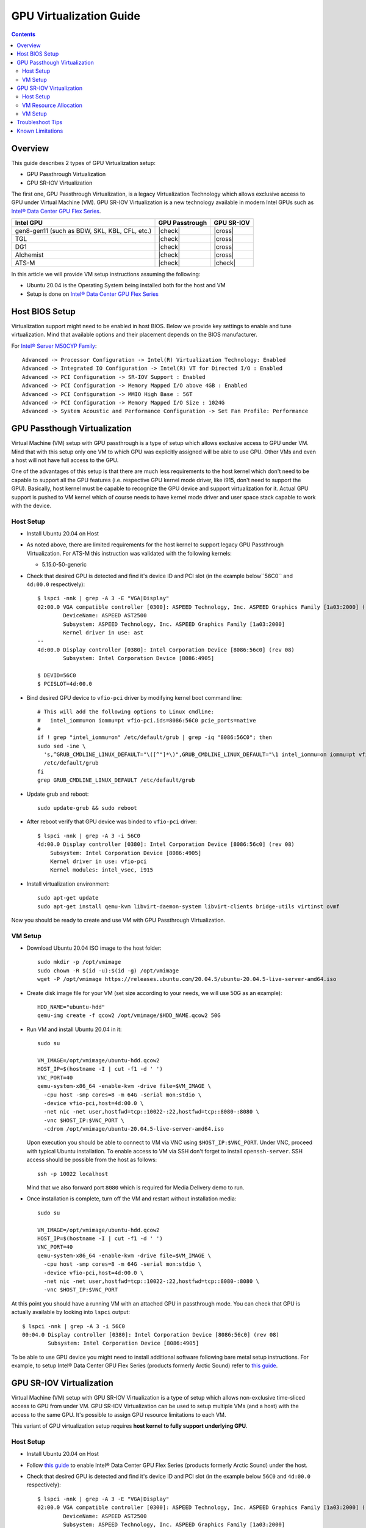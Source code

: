 GPU Virtualization Guide
========================

.. contents::

Overview
--------

This guide describes 2 types of GPU Virtualization setup:

* GPU Passthrough Virtualization

* GPU SR-IOV Virtualization

The first one, GPU Passthrough Virtualization, is a legacy Virtualization
Technology which allows exclusive access to GPU under Virtual Machine (VM).
GPU SR-IOV Virtualization is a new technology available in modern
Intel GPUs such as `Intel® Data Center GPU Flex Series
<https://ark.intel.com/content/www/us/en/ark/products/series/230021/intel-data-center-gpu-flex-series.html>`_.

+-----------------------------------------------+----------------+------------+
| Intel GPU                                     | GPU Passtrough | GPU SR-IOV |
+===============================================+================+============+
| gen8-gen11 (such as BDW, SKL, KBL, CFL, etc.) | |check|        | |cross|    |
+-----------------------------------------------+----------------+------------+
| TGL                                           | |check|        | |cross|    |
+-----------------------------------------------+----------------+------------+
| DG1                                           | |check|        | |cross|    |
+-----------------------------------------------+----------------+------------+
| Alchemist                                     | |check|        | |cross|    |
+-----------------------------------------------+----------------+------------+
| ATS-M                                         | |check|        | |check|    |
+-----------------------------------------------+----------------+------------+

.. |check| raw:: html

   &#x2713;

.. |cross| raw:: html

   &#x2717;

In this article we will provide VM setup instructions assuming the following:

* Ubuntu 20.04 is the Operating System being installed both for the host and VM
* Setup is done on `Intel® Data Center GPU Flex Series
  <https://ark.intel.com/content/www/us/en/ark/products/series/230021/intel-data-center-gpu-flex-series.html>`_


Host BIOS Setup
---------------

Virtualization support might need to be enabled in host BIOS. Below we provide
key settings to enable and tune virtualization. Mind that available options and
their placement depends on the BIOS manufacturer.

For `Intel® Server M50CYP Family <https://ark.intel.com/content/www/us/en/ark/products/series/200321/intel-server-m50cyp-family.html>`_::

    Advanced -> Processor Configuration -> Intel(R) Virtualization Technology: Enabled
    Advanced -> Integrated IO Configuration -> Intel(R) VT for Directed I/O : Enabled
    Advanced -> PCI Configuration -> SR-IOV Support : Enabled
    Advanced -> PCI Configuration -> Memory Mapped I/O above 4GB : Enabled
    Advanced -> PCI Configuration -> MMIO High Base : 56T
    Advanced -> PCI Configuration -> Memory Mapped I/O Size : 1024G
    Advanced -> System Acoustic and Performance Configuration -> Set Fan Profile: Performance

GPU Passthough Virtualization
-----------------------------

Virtual Machine (VM) setup with GPU passthrough is a type of setup which
allows exclusive access to GPU under VM. Mind that with this setup
only one VM to which GPU was explicitly assigned will be able to use GPU.
Other VMs and even a host will not have full access to the GPU.

One of the advantages of this setup is that there are much less requirements
to the host kernel which don't need to be capable to support all the GPU
features (i.e. respective GPU kernel mode driver, like i915, don't need to
support the GPU). Basically, host kernel must be capable to recognize the
GPU device and support virtualization for it. Actual GPU support is pushed
to VM kernel which of course needs to have kernel mode driver and user space
stack capable to work with the device.

Host Setup
~~~~~~~~~~

* Install Ubuntu 20.04 on Host

* As noted above, there are limited requirements for the host kernel to support
  legacy GPU Passthrough Virtualization. For ATS-M this instruction was validated
  with the following kernels:

  * 5.15.0-50-generic

* Check that desired GPU is detected and find it's device ID and PCI slot (in
  the example below``56C0`` and ``4d:00.0`` respectively)::

    $ lspci -nnk | grep -A 3 -E "VGA|Display"
    02:00.0 VGA compatible controller [0300]: ASPEED Technology, Inc. ASPEED Graphics Family [1a03:2000] (rev 41)
            DeviceName: ASPEED AST2500
            Subsystem: ASPEED Technology, Inc. ASPEED Graphics Family [1a03:2000]
            Kernel driver in use: ast
    --
    4d:00.0 Display controller [0380]: Intel Corporation Device [8086:56c0] (rev 08)
            Subsystem: Intel Corporation Device [8086:4905]

    $ DEVID=56C0
    $ PCISLOT=4d:00.0

* Bind desired GPU device to ``vfio-pci`` driver by modifying kernel boot command line::

    # This will add the following options to Linux cmdline:
    #   intel_iommu=on iommu=pt vfio-pci.ids=8086:56C0 pcie_ports=native
    #
    if ! grep "intel_iommu=on" /etc/default/grub | grep -iq "8086:56C0"; then
    sudo sed -ine \
      's,^GRUB_CMDLINE_LINUX_DEFAULT="\([^"]*\)",GRUB_CMDLINE_LINUX_DEFAULT="\1 intel_iommu=on iommu=pt vfio-pci.ids=8086:56C0 pcie_ports=native",g' \
      /etc/default/grub
    fi
    grep GRUB_CMDLINE_LINUX_DEFAULT /etc/default/grub

* Update grub and reboot::

    sudo update-grub && sudo reboot

* After reboot verify that GPU device was binded to ``vfio-pci`` driver::

    $ lspci -nnk | grep -A 3 -i 56C0
    4d:00.0 Display controller [0380]: Intel Corporation Device [8086:56c0] (rev 08)
        Subsystem: Intel Corporation Device [8086:4905]
        Kernel driver in use: vfio-pci
        Kernel modules: intel_vsec, i915

* Install virtualization environment::

    sudo apt-get update
    sudo apt-get install qemu-kvm libvirt-daemon-system libvirt-clients bridge-utils virtinst ovmf

Now you should be ready to create and use VM with GPU Passthrough Virtualization.

VM Setup
~~~~~~~~

* Download Ubuntu 20.04 ISO image to the host folder::

    sudo mkdir -p /opt/vmimage
    sudo chown -R $(id -u):$(id -g) /opt/vmimage
    wget -P /opt/vmimage https://releases.ubuntu.com/20.04.5/ubuntu-20.04.5-live-server-amd64.iso

* Create disk image file for your VM (set size according to your needs,
  we will use 50G as an example)::

    HDD_NAME="ubuntu-hdd"
    qemu-img create -f qcow2 /opt/vmimage/$HDD_NAME.qcow2 50G

* Run VM and install Ubuntu 20.04 in it::

    sudo su

    VM_IMAGE=/opt/vmimage/ubuntu-hdd.qcow2
    HOST_IP=$(hostname -I | cut -f1 -d ' ')
    VNC_PORT=40
    qemu-system-x86_64 -enable-kvm -drive file=$VM_IMAGE \
      -cpu host -smp cores=8 -m 64G -serial mon:stdio \
      -device vfio-pci,host=4d:00.0 \
      -net nic -net user,hostfwd=tcp::10022-:22,hostfwd=tcp::8080-:8080 \
      -vnc $HOST_IP:$VNC_PORT \
      -cdrom /opt/vmimage/ubuntu-20.04.5-live-server-amd64.iso 

  Upon execution you should be able to connect to VM via VNC using ``$HOST_IP:$VNC_PORT``.
  Under VNC, proceed with typical Ubuntu installation. To enable access to VM
  via SSH don't forget to install ``openssh-server``. SSH access should be possible
  from the host as follows::

    ssh -p 10022 localhost

  Mind that we also forward port ``8080`` which is required for Media Delivery demo to run.

* Once installation is complete, turn off the VM and restart without installation media::

    sudo su

    VM_IMAGE=/opt/vmimage/ubuntu-hdd.qcow2
    HOST_IP=$(hostname -I | cut -f1 -d ' ')
    VNC_PORT=40
    qemu-system-x86_64 -enable-kvm -drive file=$VM_IMAGE \
      -cpu host -smp cores=8 -m 64G -serial mon:stdio \
      -device vfio-pci,host=4d:00.0 \
      -net nic -net user,hostfwd=tcp::10022-:22,hostfwd=tcp::8080-:8080 \
      -vnc $HOST_IP:$VNC_PORT

At this point you should have a running VM with an attached GPU in passthrough mode.
You can check that GPU is actually available by looking into ``lspci`` output::

    $ lspci -nnk | grep -A 3 -i 56C0
    00:04.0 Display controller [0380]: Intel Corporation Device [8086:56c0] (rev 08)
            Subsystem: Intel Corporation Device [8086:4905]

To be able to use GPU device you might need to install additional software following
bare metal setup instructions. For example, to setup Intel® Data Center GPU Flex Series
(products formerly Arctic Sound) refer to `this guide <intel-gpu-dkms.rst>`_.

GPU SR-IOV Virtualization
-------------------------

Virtual Machine (VM) setup with GPU SR-IOV Virtualization is a type of setup which
allows non-exclusive time-sliced access to GPU from under VM. GPU SR-IOV Virtualization
can be used to setup multiple VMs (and a host) with the access to the same GPU. It's
possible to assign GPU resource limitations to each VM.

This variant of GPU virtualization setup requires **host kernel to fully
support underlying GPU**.

Host Setup
~~~~~~~~~~

* Install Ubuntu 20.04 on Host

* Follow `this guide <intel-gpu-dkms.rst>`_ to enable Intel® Data Center
  GPU Flex Series (products formerly Arctic Sound) under the host.

* Check that desired GPU is detected and find it's device ID and PCI slot (in
  the example below ``56C0`` and ``4d:00.0`` respectively)::

    $ lspci -nnk | grep -A 3 -E "VGA|Display"
    02:00.0 VGA compatible controller [0300]: ASPEED Technology, Inc. ASPEED Graphics Family [1a03:2000] (rev 41)
            DeviceName: ASPEED AST2500
            Subsystem: ASPEED Technology, Inc. ASPEED Graphics Family [1a03:2000]
            Kernel driver in use: ast
    --
    4d:00.0 Display controller [0380]: Intel Corporation Device [8086:56c0] (rev 08)
            Subsystem: Intel Corporation Device [8086:4905]
            Kernel driver in use: i915
            Kernel modules: i915, intel_vsec

    $ DEVID=56C0
    $ PCISLOT=4d:00.0

* Enable SR-IOV support by specifying number of virtual GPU cards (VFs) you want to get (mind
  ``i915.mfx_vfs`` option)::

    # This will add the following options to Linux cmdline:
    #   intel_iommu=on iommu=pt i915.max_vfs=31
    #
    if ! grep "intel_iommu=on" /etc/default/grub | grep -iq "8086:56C0"; then
    sudo sed -ine \
      's,^GRUB_CMDLINE_LINUX_DEFAULT="\([^"]*\)",GRUB_CMDLINE_LINUX_DEFAULT="\1 intel_iommu=on iommu=pt i915.max_vfs=31",g' \
      /etc/default/grub
    fi
    grep GRUB_CMDLINE_LINUX_DEFAULT /etc/default/grub

  Note: older versions of i915 kernel driver did require ``i915.enable_guc=7`` option to enable
  SRIOV support. Some versions might support both and report ``enable_guc`` as deprecated. See

* Update grub and reboot::

    sudo update-grub && sudo reboot

* Verify that i915 driver was loaded with SR-IOV support::

    $ dmesg | grep i915 | grep PF
    [   21.116941] i915 0000:4d:00.0: Running in SR-IOV PF mode
    [   21.509331] i915 0000:4d:00.0: 31 VFs could be associated with this PF

  From this output you can also check how many VMs can be configured (31 in total).

Now you should be ready to create and use VM with GPU SR-IOV Virtualization.

VM Resource Allocation
~~~~~~~~~~~~~~~~~~~~~~

The essential part of SR-IOV setup is resource allocation for each VM. We will
described the trivial case of creating 1 VM maximizing out it's resources. Mind
that such resource allocation will make GPU basically unusable from the host.

* Check card number assigned to GPU device::

    $ ls -l /dev/dri/by-path/ | grep -o pci-0000:4d:00.0-.*
    pci-0000:4d:00.0-card -> ../card1
    pci-0000:4d:00.0-render -> ../renderD128

* Allocate doorbells, contexts, ggtt and local memory for VM::

    sudo su

    CARD=/sys/class/drm/card1

    echo 0 > $CARD/device/sriov_drivers_autoprobe
    cat $CARD/iov/pf/gt/available/doorbells_max_quota > $CARD/iov/vf1/gt/doorbells_quota
    cat $CARD/iov/pf/gt/available/contexts_max_quota > $CARD/iov/vf1/gt/contexts_quota
    cat $CARD/iov/pf/gt/available/ggtt_max_quota > $CARD/iov/vf1/gt/ggtt_quota
    cat $CARD/iov/pf/gt/available/lmem_max_quota > $CARD/iov/vf1/gt/lmem_quota
    echo 0 > $CARD/iov/vf1/gt/exec_quantum_ms
    echo 0 > $CARD/iov/vf1/gt/preempt_timeout_us
    echo 1 > $CARD/iov/pf/device/sriov_numvfs

* Create VFIO-PCI, run below commands (change underlined values as
  appropriate for the location of the GPU card in the system)::

    sudo su

    CARD=/sys/class/drm/card1
    DEVICE=$(basename $(readlink -f $CARD/device/virtfn0))

    modprobe vfio-pci
    echo vfio-pci > /sys/bus/pci/devices/$DEVICE/driver_override
    echo $DEVICE > /sys/bus/pci/drivers_probe

* Verify that "new" SR-IOV GPU device has appeared (``4d:00.1``) and was binded with ``vfio-pci`` driver::

    $ lspci -nnk | grep -A 3 -i 56C0
    4d:00.0 Display controller [0380]: Intel Corporation Device [8086:56c0] (rev 08)
            Subsystem: Intel Corporation Device [8086:4905]
            Kernel driver in use: i915
            Kernel modules: i915, intel_vsec
    4d:00.1 Display controller [0380]: Intel Corporation Device [8086:56c0] (rev 08)
            Subsystem: Intel Corporation Device [8086:4905]
            Kernel driver in use: vfio-pci
            Kernel modules: i915, intel_vsec

VM Setup
~~~~~~~~

* Download Ubuntu 20.04 ISO image to the host folder::

    sudo mkdir -p /opt/vmimage
    sudo chown -R $(id -u):$(id -g) /opt/vmimage
    wget -P /opt/vmimage https://releases.ubuntu.com/20.04.5/ubuntu-20.04.5-live-server-amd64.iso

* Create disk image file for your VM (set size according to your needs,
  we will use 50G as an example)::

    HDD_NAME="ubuntu-hdd"
    qemu-img create -f qcow2 /opt/vmimage/$HDD_NAME.qcow2 50G

* Run VM and install Ubuntu 20.04 in it (mind SR-IOV device ``4d:00.1`` we've setup in
  previous paragraph)::

    sudo su

    VM_IMAGE=/opt/vmimage/ubuntu-hdd.qcow2
    HOST_IP=$(hostname -I | cut -f1 -d ' ')
    VNC_PORT=40
    qemu-system-x86_64 -enable-kvm -drive file=$VM_IMAGE \
      -cpu host -smp cores=8 -m 64G -serial mon:stdio \
      -device vfio-pci,host=4d:00.1 \
      -net nic -net user,hostfwd=tcp::10022-:22,hostfwd=tcp::8080-:8080 \
      -vnc $HOST_IP:$VNC_PORT \
      -cdrom /opt/vmimage/ubuntu-20.04.5-live-server-amd64.iso

  Upon execution you should be able to connect to VM via VNC using ``$HOST_IP:$VNC_PORT``.
  Under VNC, proceed with typical Ubuntu installation. To enable access to VM
  via SSH don't forget to install ``openssh-server``. SSH access should be possible
  from the host as follows::

    ssh -p 10022 localhost

  Mind that we also forward port ``8080`` which is required for Media Delivery demo to run.

* Once installation is complete, turn off the VM and restart without installation media::

    sudo su

    VM_IMAGE=/opt/vmimage/ubuntu-hdd.qcow2
    HOST_IP=$(hostname -I | cut -f1 -d ' ')
    VNC_PORT=40
    qemu-system-x86_64 -enable-kvm -drive file=$VM_IMAGE \
      -cpu host -smp cores=8 -m 64G -serial mon:stdio \
      -device vfio-pci,host=4d:00.1 \
      -net nic -net user,hostfwd=tcp::10022-:22,hostfwd=tcp::8080-:8080 \
      -vnc $HOST_IP:$VNC_PORT

At this point you should have a running VM with an attached GPU in SR-IOV mode.
You can check that GPU is actually available by looking into ``lspci`` output::

    $ lspci -nnk | grep -A 3 -i 56C0
    00:03.0 Display controller [0380]: Intel Corporation Device [8086:56c0] (rev 08)
            Subsystem: Intel Corporation Device [8086:4905]

To be able to use GPU device you might need to install additional software following
bare metal setup instructions. For example, to setup Intel® Data Center GPU Flex Series
(products formerly Arctic Sound) refer to `this guide <intel-gpu-dkms.rst>`_.

Troubleshoot Tips
-----------------

* You can valide whether you properly enabled virtualization (in BIOS and in your
  Operating System) by running ``virt-host-validate``. You should see below output::

    $ sudo virt-host-validate | grep QEMU
      QEMU: Checking for hardware virtualization                                 : PASS
      QEMU: Checking if device /dev/kvm exists                                   : PASS
      QEMU: Checking if device /dev/kvm is accessible                            : PASS
      QEMU: Checking if device /dev/vhost-net exists                             : PASS
      QEMU: Checking if device /dev/net/tun exists                               : PASS
      QEMU: Checking for cgroup 'cpu' controller support                         : PASS
      QEMU: Checking for cgroup 'cpuacct' controller support                     : PASS
      QEMU: Checking for cgroup 'cpuset' controller support                      : PASS
      QEMU: Checking for cgroup 'memory' controller support                      : PASS
      QEMU: Checking for cgroup 'devices' controller support                     : PASS
      QEMU: Checking for cgroup 'blkio' controller support                       : PASS
      QEMU: Checking for device assignment IOMMU support                         : PASS
      QEMU: Checking if IOMMU is enabled by kernel                               : PASS
      QEMU: Checking for secure guest support                                    : WARN (Unknown if this platform has Secure Guest support)

* If you would like to monitor VM bootup process or you can't connect to VM with
  VNC or SSH, serial console might be very useful. To enable it:

  * Make sure  to start VM with ``-serial mon:stdio`` option (we have it in
    ``qemu-system-x86_64`` cmdlines above)

  * Enable serial console inside the VM modifying Linux kernel cmdline::

      # This will add the following options to Linux cmdline:
      #   console=ttyS0,115200n8
      #
      if ! grep "intel_iommu=on" /etc/default/grub | grep -iq "8086:56C0"; then
      sudo sed -ine \
          's,^GRUB_CMDLINE_LINUX_DEFAULT="\([^"]*\)",GRUB_CMDLINE_LINUX_DEFAULT="\1 console=ttyS0\,115200n8",g' \
          /etc/default/grub
      fi
      grep GRUB_CMDLINE_LINUX_DEFAULT /etc/default/grub

  * Update grub and reboot the VM. You should see bootup process followed by
  serial console terminal prompt::

      sudo update-grub && sudo reboot

* You might consider to run VM in a headless mode without VNC::

    qemu-system-x86_64 -enable-kvm -drive file=$VM_IMAGE \
      -cpu host -smp cores=8 -m 64G -serial mon:stdio \
      -vga none -nographic \
      -net nic -net user,hostfwd=tcp::10022-:22,hostfwd=tcp::8080-:8080 \
      -device vfio-pci,host=4d:00.0

  In this case you can find that network is not available. This is happening
  because network interface changes it's name from ``ens3`` (with ``-vnc``)
  to ``ens2`` (with headless). To diagnose this, verify which inerface is
  available::

    $ ip a
    1: lo: <LOOPBACK,UP,LOWER_UP> mtu 65536 qdisc noqueue state UNKNOWN group default qlen 1000
        link/loopback 00:00:00:00:00:00 brd 00:00:00:00:00:00
        inet 127.0.0.1/8 scope host lo
           valid_lft forever preferred_lft forever
        inet6 ::1/128 scope host
           valid_lft forever preferred_lft forever
    2: ens3: <BROADCAST,MULTICAST> mtu 1500 qdisc noop state DOWN group default qlen 1000
        link/ether 52:54:00:12:34:56 brd ff:ff:ff:ff:ff:ff
        altname enp0s3
    3: docker0: <NO-CARRIER,BROADCAST,MULTICAST,UP> mtu 1500 qdisc noqueue state DOWN group default
        link/ether 02:42:04:4c:f4:f1 brd ff:ff:ff:ff:ff:ff
        inet 172.17.0.1/16 brd 172.17.255.255 scope global docker0
           valid_lft forever preferred_lft forever

  And make sure that this interface is actually listed in the the following file.
  Adjust accordingly if needed. After reboot network should be functional. In the
  example below, configuration needs to be changed from ``ens2`` to ``ens3``::

    $ /etc/netplan/00-installer-config.yaml
    # This is the network config written by 'subiquity'
    network:
      ethernets:
        ens2:
          dhcp4: true
      version: 2

Known Limitations
-----------------

* `intel-gpu-i915-backports#57 <https://github.com/intel-gpu/intel-gpu-i915-backports/issues/57>`_:
  VNC connection to VM might get broken (will stuck not showing user prompt) both for Passthrough
  and SR-IOV install Intel DKMS modules of 476.14 series over 5.15.0-generic-50 (or later Ubuntu
  kernel version).

